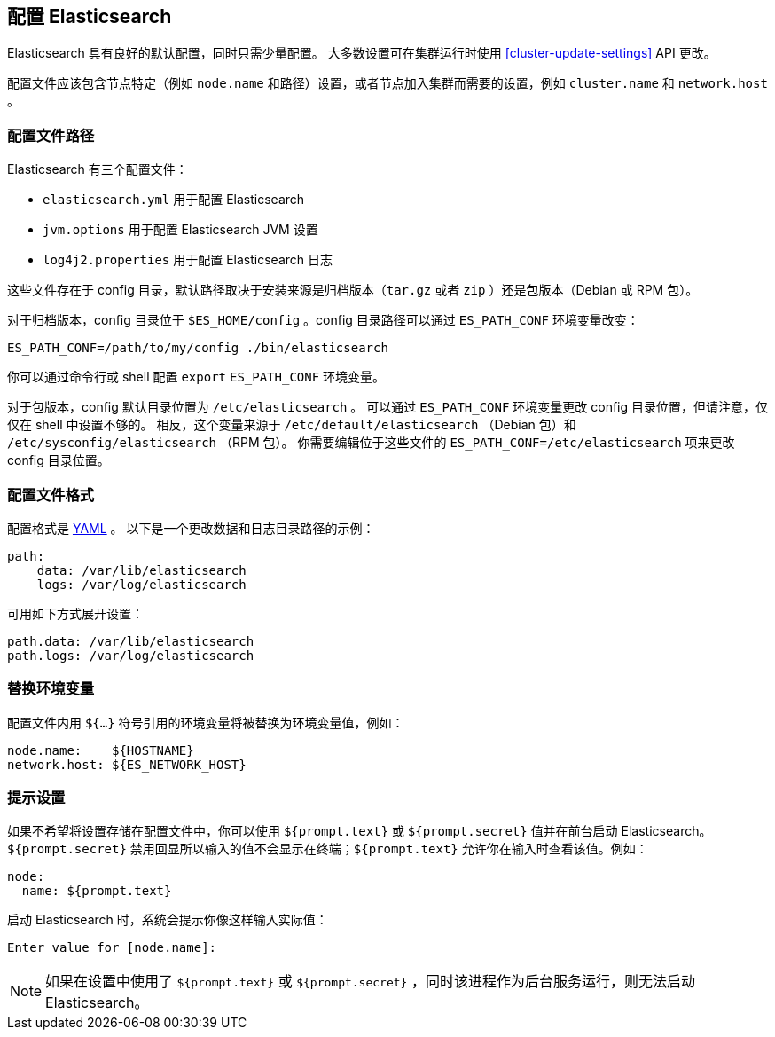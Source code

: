 [[settings]]
== 配置 Elasticsearch

Elasticsearch 具有良好的默认配置，同时只需少量配置。
大多数设置可在集群运行时使用
<<cluster-update-settings>> API 更改。

配置文件应该包含节点特定（例如 `node.name` 和路径）设置，或者节点加入集群而需要的设置，例如 `cluster.name` 和 `network.host` 。

[[config-files-location]]
[float]
=== 配置文件路径

Elasticsearch 有三个配置文件：

* `elasticsearch.yml` 用于配置 Elasticsearch
* `jvm.options` 用于配置 Elasticsearch JVM 设置
* `log4j2.properties` 用于配置 Elasticsearch 日志

这些文件存在于 config 目录，默认路径取决于安装来源是归档版本（`tar.gz` 或者
`zip` ）还是包版本（Debian 或 RPM 包）。

对于归档版本，config 目录位于 `$ES_HOME/config` 。config 目录路径可以通过 `ES_PATH_CONF` 环境变量改变：

[source,sh]
-------------------------------
ES_PATH_CONF=/path/to/my/config ./bin/elasticsearch
-------------------------------

你可以通过命令行或 shell 配置 `export` `ES_PATH_CONF` 环境变量。

对于包版本，config 默认目录位置为 `/etc/elasticsearch` 。 可以通过 `ES_PATH_CONF` 环境变量更改 config 目录位置，但请注意，仅仅在 shell 中设置不够的。 相反，这个变量来源于
`/etc/default/elasticsearch` （Debian 包）和
`/etc/sysconfig/elasticsearch` （RPM 包）。
你需要编辑位于这些文件的 `ES_PATH_CONF=/etc/elasticsearch` 项来更改 config 目录位置。


[float]
=== 配置文件格式

配置格式是 http://www.yaml.org/[YAML] 。 以下是一个更改数据和日志目录路径的示例：

[source,yaml]
--------------------------------------------------
path:
    data: /var/lib/elasticsearch
    logs: /var/log/elasticsearch
--------------------------------------------------

可用如下方式展开设置：

[source,yaml]
--------------------------------------------------
path.data: /var/lib/elasticsearch
path.logs: /var/log/elasticsearch
--------------------------------------------------

[float]
=== 替换环境变量

配置文件内用 `${...}` 符号引用的环境变量将被替换为环境变量值，例如：

[source,yaml]
--------------------------------------------------
node.name:    ${HOSTNAME}
network.host: ${ES_NETWORK_HOST}
--------------------------------------------------

[float]
=== 提示设置

如果不希望将设置存储在配置文件中，你可以使用 `${prompt.text}` 或 `${prompt.secret}` 值并在前台启动 Elasticsearch。
`${prompt.secret}` 禁用回显所以输入的值不会显示在终端；`${prompt.text}` 允许你在输入时查看该值。例如：

[source,yaml]
--------------------------------------------------
node:
  name: ${prompt.text}
--------------------------------------------------

启动 Elasticsearch 时，系统会提示你像这样输入实际值：

[source,sh]
--------------------------------------------------
Enter value for [node.name]:
--------------------------------------------------

NOTE: 如果在设置中使用了 `${prompt.text}` 或 `${prompt.secret}` ，同时该进程作为后台服务运行，则无法启动 Elasticsearch。
